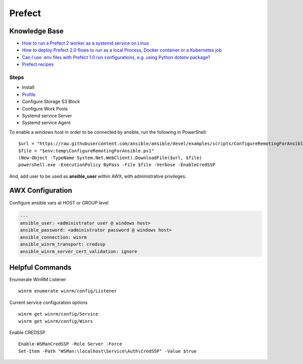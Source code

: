 =======
Prefect
=======

.. highlight:: console

Knowledge Base
--------------

- `How to run a Prefect 2 worker as a systemd service on Linux <https://discourse.prefect.io/t/how-to-run-a-prefect-2-worker-as-a-systemd-service-on-linux/1450>`__
- `How to deploy Prefect 2.0 flows to run as a local Process, Docker container or a Kubernetes job <https://discourse.prefect.io/t/how-to-deploy-prefect-2-0-flows-to-run-as-a-local-process-docker-container-or-a-kubernetes-job/1246>`__
- `Can I use .env files with Prefect 1.0 run configurations, e.g. using Python dotenv package? <https://discourse.prefect.io/t/can-i-use-env-files-with-prefect-1-0-run-configurations-e-g-using-python-dotenv-package/663>`__
- `Prefect recipes <https://github.com/PrefectHQ/prefect-recipes>`__

Steps
=====

- Install
- `Profile <https://docs.prefect.io/latest/concepts/settings/>`__
- Configure Storage S3 Block
- Configure Work Pools
- Systemd service Server
- Systemd service Agent


To enable a windows host in order to be connected by ansible, run the following in PowerShell:
::

    $url = "https://raw.githubusercontent.com/ansible/ansible/devel/examples/scripts/ConfigureRemotingForAnsible.ps1"
    $file = "$env:temp\ConfigureRemotingForAnsible.ps1"
    (New-Object -TypeName System.Net.WebClient).DownloadFile($url, $file)
    powershell.exe -ExecutionPolicy ByPass -File $file -Verbose -EnableCredSSP

And, add user to be used as **ansible_user** within AWX, with administrative privileges.

AWX Configuration
-----------------
Configure ansible vars at HOST or GROUP level

.. code-block:: yaml

    ---
    ansible_user: <administrator user @ windows host>
    ansible_password: <administrator password @ windows host>
    ansible_connection: winrm
    ansible_winrm_transport: credssp
    ansible_winrm_server_cert_validation: ignore


Helpful Commands
----------------
Enumerate WinRM Listener
::

    winrm enumerate winrm/config/Listener

Current service configuration options
::

    winrm get winrm/config/Service
    winrm get winrm/config/Winrs

Enable CREDSSP
::

    Enable-WSManCredSSP -Role Server -Force
    Set-Item -Path "WSMan:\localhost\Service\Auth\CredSSP" -Value $true

